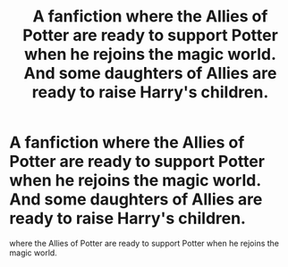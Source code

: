 #+TITLE: A fanfiction where the Allies of Potter are ready to support Potter when he rejoins the magic world. And some daughters of Allies are ready to raise Harry's children.

* A fanfiction where the Allies of Potter are ready to support Potter when he rejoins the magic world. And some daughters of Allies are ready to raise Harry's children.
:PROPERTIES:
:Author: arunnraju
:Score: 9
:DateUnix: 1600158119.0
:DateShort: 2020-Sep-15
:FlairText: What's That Fic?
:END:
where the Allies of Potter are ready to support Potter when he rejoins the magic world.

